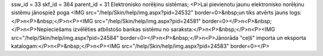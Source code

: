 ssw_id = 33skf_id = 364parent_id = 31Elektronisko norēķinu sistēmas;<P>Lai pievienotu jaunu elektronisko norēķinu sistēmu jānospiež poga <IMG src="/help/Skin/help/img.aspx?pid=24532" border=0>&nbsp;un tiks atvērts jauns logs:</P>\n<P>&nbsp;</P>\n<P><IMG src="/help/Skin/help/img.aspx?pid=24581" border=0></P>\n<P>&nbsp;</P>\n<P>Nepieciešams izvēlēties atbilstošo bankas sistēmu no saraksta:</P>\n<P>&nbsp;</P>\n<P><IMG src="/help/Skin/help/img.aspx?pid=24584" border=0></P>\n<P>&nbsp;</P>\n<P>Jānorāda "ceļš" importa un eksporta katalogam:</P>\n<P>&nbsp;</P>\n<P><IMG src="/help/Skin/help/img.aspx?pid=24583" border=0></P>